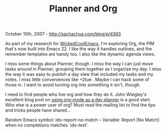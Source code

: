 #+TITLE: Planner and Org

October 10th, 2007 -
[[http://sachachua.com/blog/p/4393][http://sachachua.com/blog/p/4393]]

As part of my research for
[[http://sachachua.com/notebook/wiki/WickedCoolEmacs][WickedCoolEmacs]],
I'm exploring Org, the PIM
 that's now built into Emacs 22. I like the way it handles outlines,
 and the remember templates are handy too. I also like the dynamic
 agenda views.

I miss some things about Planner, though. I miss the way I can just
 move tasks around in Planner, grouping them together as I organize my
 day. I miss the way it was easy to publish a day view that included my
 tasks and my notes. I miss little conveniences like +2tue . Maybe I
 can hack some of those in. I want to avoid turning org into something
 it isn't, though.

I need to find people who live org and how they do it. John Wiegley's
excellent blog post on
[[http://www.newartisans.com/blog_files/org.mode.day.planner.php][using
org-mode as a day planner]] is a good start. Who else is a power user of
org? Must read the mailing list to find the tips and tricks people have
shared...

Random Emacs symbol: ido-report-no-match -- Variable: Report [No Match]
when no completions matches `ido-text'.
